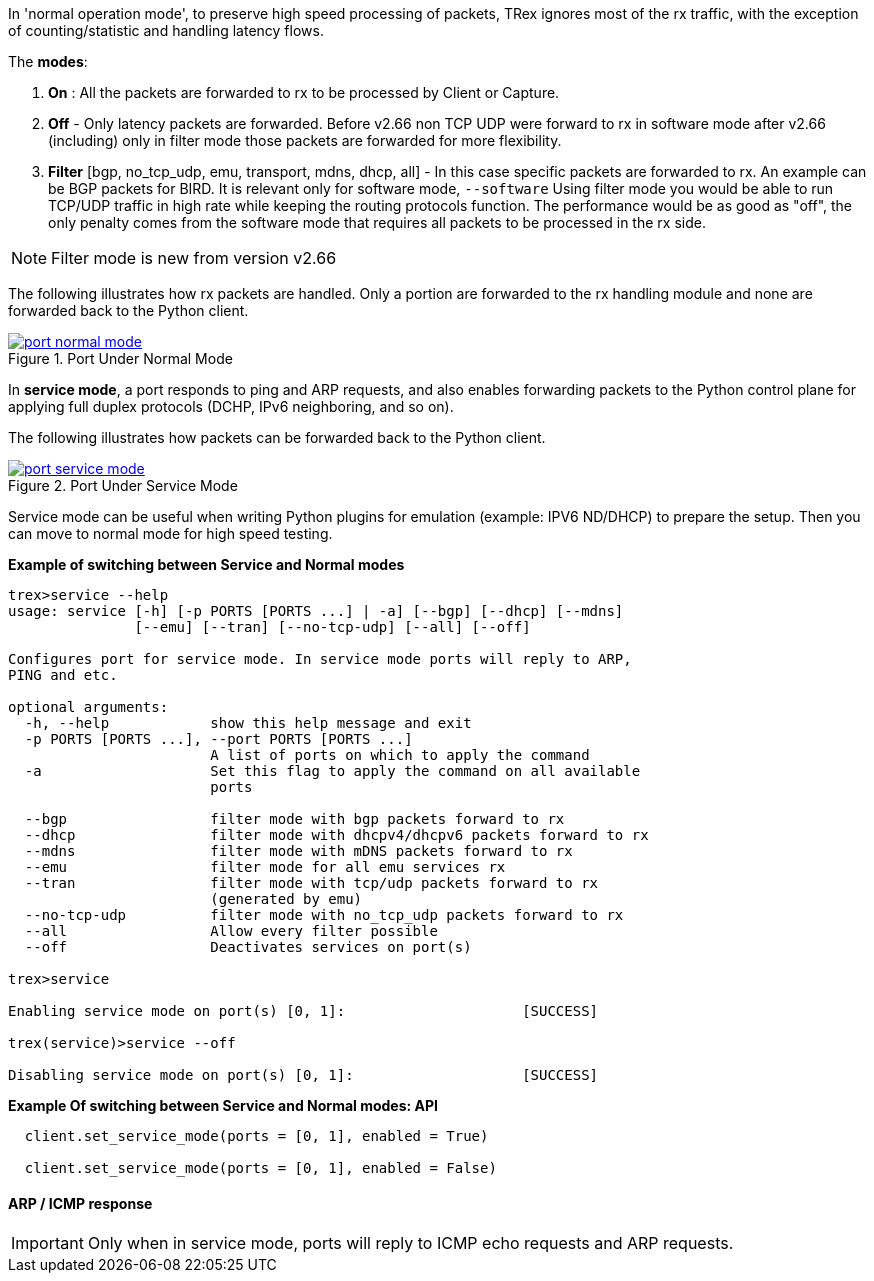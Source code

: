 

anchor:service_mode[]

In 'normal operation mode', to preserve high speed processing of packets, TRex ignores most of the rx traffic, with the exception of counting/statistic and handling latency flows.

The *modes*:

1. *On* : All the packets are forwarded to rx to be processed by Client or Capture.
2. *Off* - Only latency packets are forwarded. Before v2.66 non TCP UDP were forward to rx in software mode after v2.66 (including) only in filter mode those packets are forwarded for more flexibility.
3. *Filter* [bgp, no_tcp_udp, emu, transport, mdns, dhcp, all] - In this case specific packets are forwarded to rx. An example can be BGP packets for BIRD. It is relevant only for software mode, `--software`
Using filter mode you would be able to run TCP/UDP traffic in high rate while keeping the routing protocols function. The performance would be as good as "off", the only penalty comes from the software mode that requires all packets to be processed in the rx side. 

[NOTE]
=====================================================================
Filter mode is new from version v2.66
=====================================================================

The following illustrates how rx packets are handled. Only a portion are forwarded to the rx handling module and none are forwarded back to the Python client.

image::images/port_normal_mode.png[title="Port Under Normal Mode",align="left",width={p_width}, link="images/port_normal_mode.png"]


In *service mode*, a port responds to ping and ARP requests, and also enables forwarding packets to the Python control plane for applying full duplex protocols (DCHP, IPv6 neighboring, and so on).

The following illustrates how packets can be forwarded back to the Python client.

image::images/port_service_mode.png[title="Port Under Service Mode",align="left",width={p_width}, link="images/port_service_mode.png"]

Service mode can be useful when writing Python plugins for emulation (example: IPV6 ND/DHCP) to prepare the setup. Then you can move to normal mode for high speed testing.


.*Example of switching between Service and Normal modes*
[source,bash]
----

trex>service --help
usage: service [-h] [-p PORTS [PORTS ...] | -a] [--bgp] [--dhcp] [--mdns]
               [--emu] [--tran] [--no-tcp-udp] [--all] [--off]

Configures port for service mode. In service mode ports will reply to ARP,
PING and etc.

optional arguments:
  -h, --help            show this help message and exit
  -p PORTS [PORTS ...], --port PORTS [PORTS ...]
                        A list of ports on which to apply the command
  -a                    Set this flag to apply the command on all available
                        ports

  --bgp                 filter mode with bgp packets forward to rx
  --dhcp                filter mode with dhcpv4/dhcpv6 packets forward to rx
  --mdns                filter mode with mDNS packets forward to rx
  --emu                 filter mode for all emu services rx
  --tran                filter mode with tcp/udp packets forward to rx
                        (generated by emu)
  --no-tcp-udp          filter mode with no_tcp_udp packets forward to rx
  --all                 Allow every filter possible
  --off                 Deactivates services on port(s)

trex>service

Enabling service mode on port(s) [0, 1]:                     [SUCCESS]

trex(service)>service --off

Disabling service mode on port(s) [0, 1]:                    [SUCCESS]

----

.*Example Of switching between Service and Normal modes: API*
[source,Python]
----

  client.set_service_mode(ports = [0, 1], enabled = True)
  
  client.set_service_mode(ports = [0, 1], enabled = False)

----

==== ARP / ICMP response
[IMPORTANT]
Only when in service mode, ports will reply to ICMP echo requests and ARP requests.

